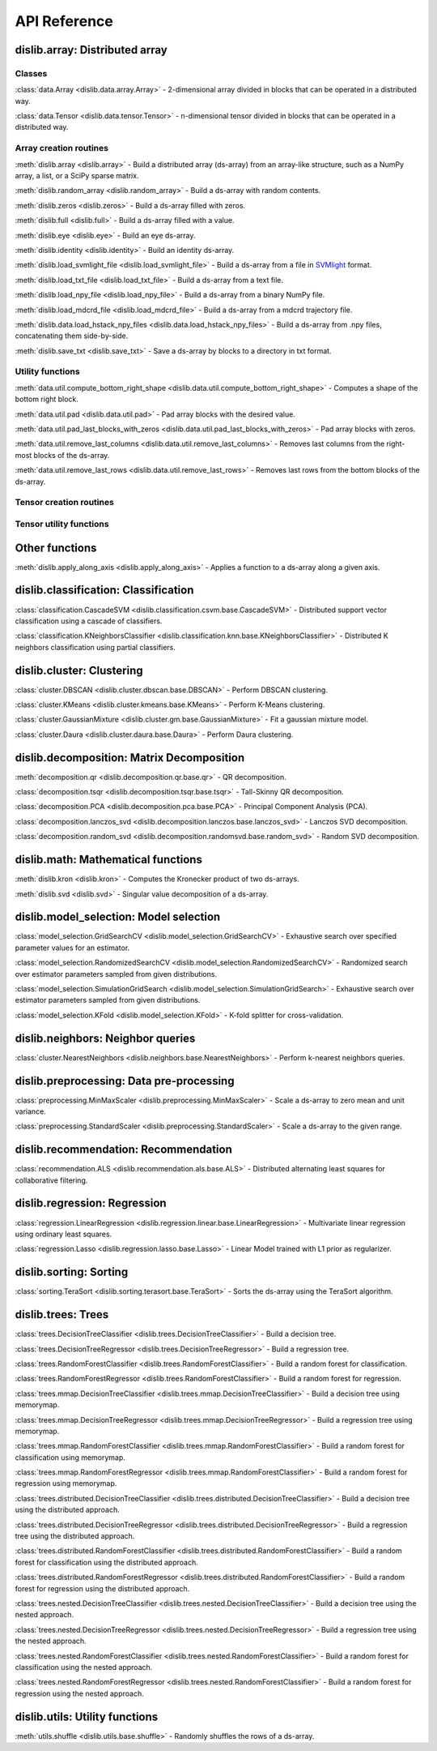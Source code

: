 API Reference
=============

dislib.array: Distributed array
-------------------------------

Classes
.......

:class:`data.Array <dislib.data.array.Array>` - 2-dimensional array divided in
blocks that can be operated in a distributed way.

:class:`data.Tensor <dislib.data.tensor.Tensor>` - n-dimensional tensor divided in
blocks that can be operated in a distributed way.


Array creation routines
.......................

:meth:`dislib.array <dislib.array>` - Build a distributed array
(ds-array) from an array-like structure, such as a NumPy array, a list, or a SciPy sparse matrix.

:meth:`dislib.random_array <dislib.random_array>` - Build a ds-array with
random contents.

:meth:`dislib.zeros <dislib.zeros>` - Build a ds-array filled with zeros.

:meth:`dislib.full <dislib.full>` - Build a ds-array filled with a value.

:meth:`dislib.eye <dislib.eye>` - Build an eye ds-array.

:meth:`dislib.identity <dislib.identity>` - Build an identity ds-array.

:meth:`dislib.load_svmlight_file <dislib.load_svmlight_file>` - Build a
ds-array from a file in `SVMlight <http://svmlight.joachims.org/>`_ format.

:meth:`dislib.load_txt_file <dislib.load_txt_file>` - Build a
ds-array from a text file.

:meth:`dislib.load_npy_file <dislib.load_npy_file>` - Build a ds-array from
a binary NumPy file.

:meth:`dislib.load_mdcrd_file <dislib.load_mdcrd_file>` - Build a ds-array
from a mdcrd trajectory file.

:meth:`dislib.data.load_hstack_npy_files <dislib.data.load_hstack_npy_files>` - Build a ds-array
from .npy files, concatenating them side-by-side.

:meth:`dislib.save_txt <dislib.save_txt>` - Save a ds-array by blocks to a
directory in txt format.

Utility functions
.......................

:meth:`data.util.compute_bottom_right_shape <dislib.data.util.compute_bottom_right_shape>` -
Computes a shape of the bottom right block.

:meth:`data.util.pad <dislib.data.util.pad>` - Pad array blocks with
the desired value.

:meth:`data.util.pad_last_blocks_with_zeros <dislib.data.util.pad_last_blocks_with_zeros>` -
Pad array blocks with zeros.

:meth:`data.util.remove_last_columns <dislib.data.util.remove_last_columns>` -
Removes last columns from the right-most blocks of the ds-array.

:meth:`data.util.remove_last_rows <dislib.data.util.remove_last_rows>` -
Removes last rows from the bottom blocks of the ds-array.

Tensor creation routines
........................


Tensor utility functions
........................


Other functions
---------------

:meth:`dislib.apply_along_axis <dislib.apply_along_axis>` - Applies a
function to a ds-array along a given axis.


dislib.classification: Classification
-------------------------------------

:class:`classification.CascadeSVM <dislib.classification.csvm.base.CascadeSVM>`
- Distributed support vector classification using a cascade of classifiers.

:class:`classification.KNeighborsClassifier <dislib.classification.knn.base.KNeighborsClassifier>`
- Distributed K neighbors classification using partial classifiers.


dislib.cluster: Clustering
--------------------------

:class:`cluster.DBSCAN <dislib.cluster.dbscan.base.DBSCAN>` - Perform DBSCAN
clustering.

:class:`cluster.KMeans <dislib.cluster.kmeans.base.KMeans>` - Perform K-Means
clustering.

:class:`cluster.GaussianMixture <dislib.cluster.gm.base.GaussianMixture>` -
Fit a gaussian mixture model.

:class:`cluster.Daura <dislib.cluster.daura.base.Daura>` - Perform Daura
clustering.


dislib.decomposition: Matrix Decomposition
------------------------------------------

:meth:`decomposition.qr <dislib.decomposition.qr.base.qr>` -
QR decomposition.

:class:`decomposition.tsqr <dislib.decomposition.tsqr.base.tsqr>` -
Tall-Skinny QR decomposition.

:class:`decomposition.PCA <dislib.decomposition.pca.base.PCA>` -
Principal
Component Analysis (PCA).

:class:`decomposition.lanczos_svd <dislib.decomposition.lanczos.base.lanczos_svd>` -
Lanczos SVD decomposition.

:class:`decomposition.random_svd <dislib.decomposition.randomsvd.base.random_svd>` -
Random SVD decomposition.


dislib.math: Mathematical functions
-----------------------------------

:meth:`dislib.kron <dislib.kron>` - Computes the Kronecker product of two
ds-arrays.

:meth:`dislib.svd <dislib.svd>` - Singular value decomposition of a ds-array.


dislib.model_selection: Model selection
---------------------------------------

:class:`model_selection.GridSearchCV <dislib.model_selection.GridSearchCV>` -
Exhaustive search over specified parameter values for an estimator.

:class:`model_selection.RandomizedSearchCV <dislib.model_selection.RandomizedSearchCV>` -
Randomized search over estimator parameters sampled from given distributions.

:class:`model_selection.SimulationGridSearch <dislib.model_selection.SimulationGridSearch>` -
Exhaustive search over estimator parameters sampled from given distributions.

:class:`model_selection.KFold <dislib.model_selection.KFold>` -
K-fold splitter for cross-validation.


dislib.neighbors: Neighbor queries
----------------------------------

:class:`cluster.NearestNeighbors <dislib.neighbors.base.NearestNeighbors>` -
Perform k-nearest neighbors queries.


dislib.preprocessing: Data pre-processing
-----------------------------------------

:class:`preprocessing.MinMaxScaler <dislib.preprocessing.MinMaxScaler>` -
Scale a ds-array to zero mean and unit variance.

:class:`preprocessing.StandardScaler <dislib.preprocessing.StandardScaler>` -
Scale a ds-array to the given range.


dislib.recommendation: Recommendation
-------------------------------------

:class:`recommendation.ALS <dislib.recommendation.als.base.ALS>`
- Distributed alternating least squares for collaborative filtering.


dislib.regression: Regression
-----------------------------

:class:`regression.LinearRegression <dislib.regression.linear.base.LinearRegression>`
- Multivariate linear regression using ordinary least squares.


:class:`regression.Lasso <dislib.regression.lasso.base.Lasso>`
- Linear Model trained with L1 prior as regularizer.


dislib.sorting: Sorting
-----------------------------

:class:`sorting.TeraSort <dislib.sorting.terasort.base.TeraSort>`
-  Sorts the ds-array using the TeraSort algorithm.

dislib.trees: Trees
-------------------------------------

:class:`trees.DecisionTreeClassifier <dislib.trees.DecisionTreeClassifier>` -
Build a decision tree.

:class:`trees.DecisionTreeRegressor <dislib.trees.DecisionTreeRegressor>` -
Build a regression tree.

:class:`trees.RandomForestClassifier <dislib.trees.RandomForestClassifier>` -
Build a random forest for classification.

:class:`trees.RandomForestRegressor <dislib.trees.RandomForestClassifier>` -
Build a random forest for regression.

:class:`trees.mmap.DecisionTreeClassifier <dislib.trees.mmap.DecisionTreeClassifier>` -
Build a decision tree using memorymap.

:class:`trees.mmap.DecisionTreeRegressor <dislib.trees.mmap.DecisionTreeRegressor>` -
Build a regression tree using memorymap.

:class:`trees.mmap.RandomForestClassifier <dislib.trees.mmap.RandomForestClassifier>` -
Build a random forest for classification using memorymap.

:class:`trees.mmap.RandomForestRegressor <dislib.trees.mmap.RandomForestClassifier>` -
Build a random forest for regression using memorymap.

:class:`trees.distributed.DecisionTreeClassifier <dislib.trees.distributed.DecisionTreeClassifier>` -
Build a decision tree using the distributed approach.

:class:`trees.distributed.DecisionTreeRegressor <dislib.trees.distributed.DecisionTreeRegressor>` -
Build a regression tree using the distributed approach.

:class:`trees.distributed.RandomForestClassifier <dislib.trees.distributed.RandomForestClassifier>` -
Build a random forest for classification using the distributed approach.

:class:`trees.distributed.RandomForestRegressor <dislib.trees.distributed.RandomForestClassifier>` -
Build a random forest for regression using the distributed approach.

:class:`trees.nested.DecisionTreeClassifier <dislib.trees.nested.DecisionTreeClassifier>` -
Build a decision tree using the nested approach.

:class:`trees.nested.DecisionTreeRegressor <dislib.trees.nested.DecisionTreeRegressor>` -
Build a regression tree using the nested approach.

:class:`trees.nested.RandomForestClassifier <dislib.trees.nested.RandomForestClassifier>` -
Build a random forest for classification using the nested approach.

:class:`trees.nested.RandomForestRegressor <dislib.trees.nested.RandomForestClassifier>` -
Build a random forest for regression using the nested approach.


dislib.utils: Utility functions
-------------------------------------

:meth:`utils.shuffle <dislib.utils.base.shuffle>` - Randomly shuffles the
rows of a ds-array.
